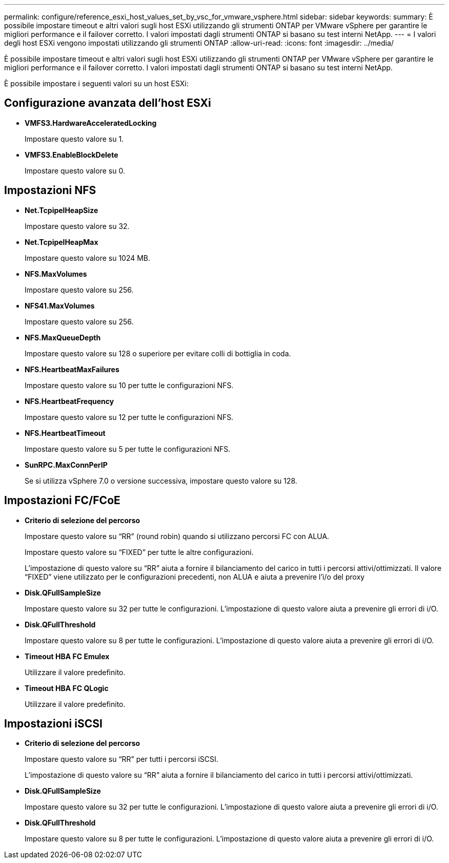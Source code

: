 ---
permalink: configure/reference_esxi_host_values_set_by_vsc_for_vmware_vsphere.html 
sidebar: sidebar 
keywords:  
summary: È possibile impostare timeout e altri valori sugli host ESXi utilizzando gli strumenti ONTAP per VMware vSphere per garantire le migliori performance e il failover corretto. I valori impostati dagli strumenti ONTAP si basano su test interni NetApp. 
---
= I valori degli host ESXi vengono impostati utilizzando gli strumenti ONTAP
:allow-uri-read: 
:icons: font
:imagesdir: ../media/


[role="lead"]
È possibile impostare timeout e altri valori sugli host ESXi utilizzando gli strumenti ONTAP per VMware vSphere per garantire le migliori performance e il failover corretto. I valori impostati dagli strumenti ONTAP si basano su test interni NetApp.

È possibile impostare i seguenti valori su un host ESXi:



== Configurazione avanzata dell'host ESXi

* *VMFS3.HardwareAcceleratedLocking*
+
Impostare questo valore su 1.

* *VMFS3.EnableBlockDelete*
+
Impostare questo valore su 0.





== Impostazioni NFS

* *Net.TcpipelHeapSize*
+
Impostare questo valore su 32.

* *Net.TcpipelHeapMax*
+
Impostare questo valore su 1024 MB.

* *NFS.MaxVolumes*
+
Impostare questo valore su 256.

* *NFS41.MaxVolumes*
+
Impostare questo valore su 256.

* *NFS.MaxQueueDepth*
+
Impostare questo valore su 128 o superiore per evitare colli di bottiglia in coda.

* *NFS.HeartbeatMaxFailures*
+
Impostare questo valore su 10 per tutte le configurazioni NFS.

* *NFS.HeartbeatFrequency*
+
Impostare questo valore su 12 per tutte le configurazioni NFS.

* *NFS.HeartbeatTimeout*
+
Impostare questo valore su 5 per tutte le configurazioni NFS.

* *SunRPC.MaxConnPerIP*
+
Se si utilizza vSphere 7.0 o versione successiva, impostare questo valore su 128.





== Impostazioni FC/FCoE

* *Criterio di selezione del percorso*
+
Impostare questo valore su "`RR`" (round robin) quando si utilizzano percorsi FC con ALUA.

+
Impostare questo valore su "`FIXED`" per tutte le altre configurazioni.

+
L'impostazione di questo valore su "`RR`" aiuta a fornire il bilanciamento del carico in tutti i percorsi attivi/ottimizzati. Il valore "`FIXED`" viene utilizzato per le configurazioni precedenti, non ALUA e aiuta a prevenire l'i/o del proxy

* *Disk.QFullSampleSize*
+
Impostare questo valore su 32 per tutte le configurazioni. L'impostazione di questo valore aiuta a prevenire gli errori di i/O.

* *Disk.QFullThreshold*
+
Impostare questo valore su 8 per tutte le configurazioni. L'impostazione di questo valore aiuta a prevenire gli errori di i/O.

* *Timeout HBA FC Emulex*
+
Utilizzare il valore predefinito.

* *Timeout HBA FC QLogic*
+
Utilizzare il valore predefinito.





== Impostazioni iSCSI

* *Criterio di selezione del percorso*
+
Impostare questo valore su "`RR`" per tutti i percorsi iSCSI.

+
L'impostazione di questo valore su "`RR`" aiuta a fornire il bilanciamento del carico in tutti i percorsi attivi/ottimizzati.

* *Disk.QFullSampleSize*
+
Impostare questo valore su 32 per tutte le configurazioni. L'impostazione di questo valore aiuta a prevenire gli errori di i/O.

* *Disk.QFullThreshold*
+
Impostare questo valore su 8 per tutte le configurazioni. L'impostazione di questo valore aiuta a prevenire gli errori di i/O.


